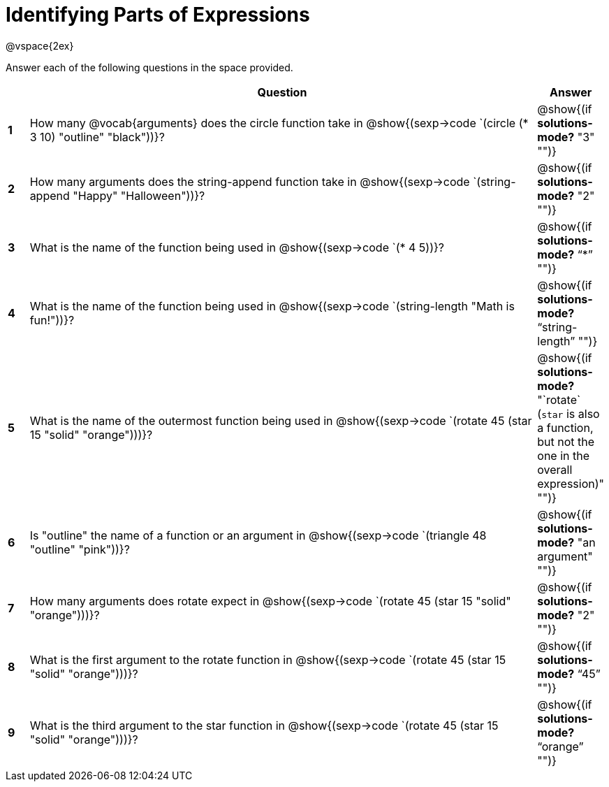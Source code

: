 =  Identifying Parts of Expressions

++++
<style>
  td * {text-align: left;}
  td {height: 50pt;}
  tt {display: inline-block}
</style>
++++

@vspace{2ex}

Answer each of the following questions in the space provided.

[cols="^.^1a,^25a,^1a",options="header",stripes="none"]

|===
|   
| Question        				
| Answer
|*1*| How many @vocab{arguments} does the circle function take in @show{(sexp->code `(circle (* 3 10) "outline" "black"))}?
| @show{(if *solutions-mode?* "3" "")}

|*2*| How many arguments does the string-append function take in @show{(sexp->code `(string-append "Happy" "Halloween"))}?
| @show{(if *solutions-mode?* "2" "")}

|*3*| What is the name of the function being used in @show{(sexp->code `(* 4 5))}?
| @show{(if *solutions-mode?* "`*`" "")}

|*4*| What is the name of the function being used in @show{(sexp->code `(string-length "Math is fun!"))}?
| @show{(if *solutions-mode?* "`string-length`" "")}

|*5*| What is the name of the outermost function being used in @show{(sexp->code `(rotate 45 (star 15 "solid" "orange")))}?
| @show{(if *solutions-mode?* "`rotate` (`star` is also a function, but not the one in the overall expression)" "")}

|*6*| Is "outline" the name of a function or an argument in @show{(sexp->code `(triangle 48 "outline" "pink"))}? 
| @show{(if *solutions-mode?* "an argument" "")}

|*7*| How many arguments does rotate expect in @show{(sexp->code `(rotate 45 (star 15 "solid" "orange")))}?
| @show{(if *solutions-mode?* "2" "")}

|*8*| What is the first argument to the rotate function in @show{(sexp->code `(rotate 45 (star 15 "solid" "orange")))}?
| @show{(if *solutions-mode?* "`45`" "")}

|*9*| What is the third argument to the star function in @show{(sexp->code `(rotate 45 (star 15 "solid" "orange")))}?
| @show{(if *solutions-mode?* "`orange`" "")}
|===
